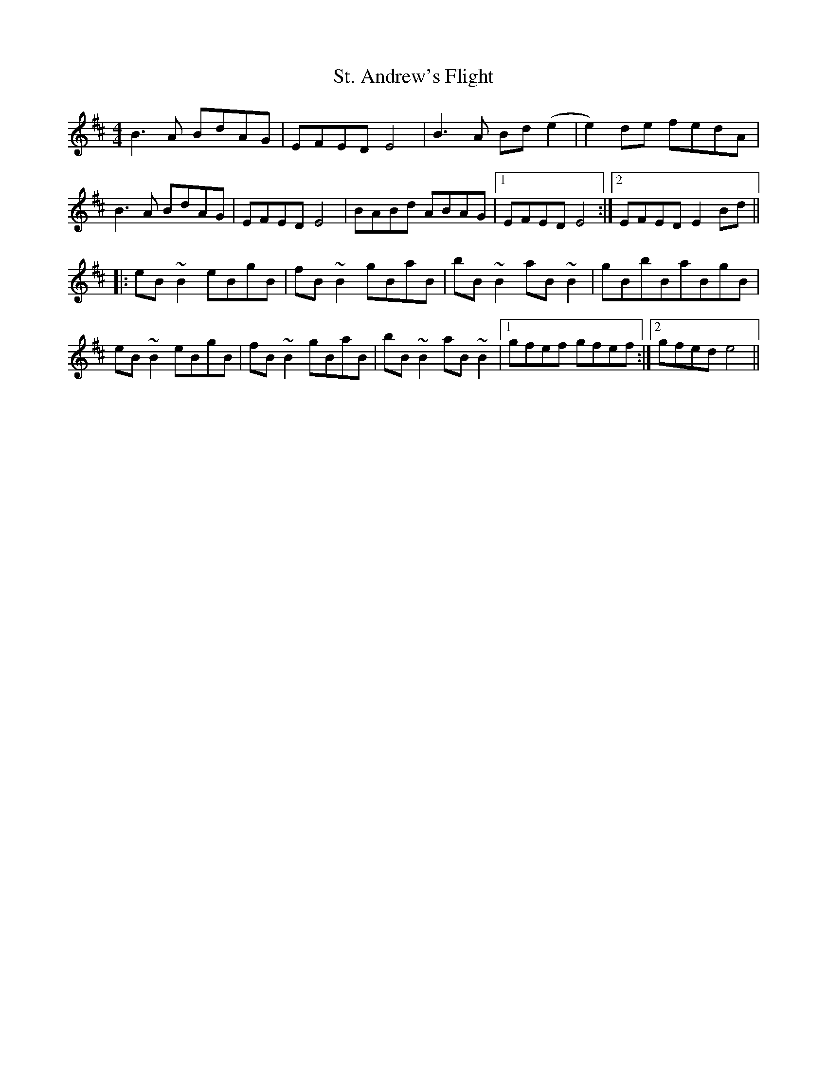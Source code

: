 X: 38266
T: St. Andrew's Flight
R: reel
M: 4/4
K: Edorian
B3A BdAG|EFED E4|B3 A Bd(e2|e2) de fedA|
B3A BdAG|EFED E4|BABd ABAG|1 EFED E4:|2 EFED E2 Bd||
|:eB~B2 eBgB|fB~B2 gBaB|bB~B2 aB~B2|gBbBaBgB|
eB~B2 eBgB|fB~B2 gBaB|bB~B2 aB~B2|1 gfef gfef:|2 gfed e4||

